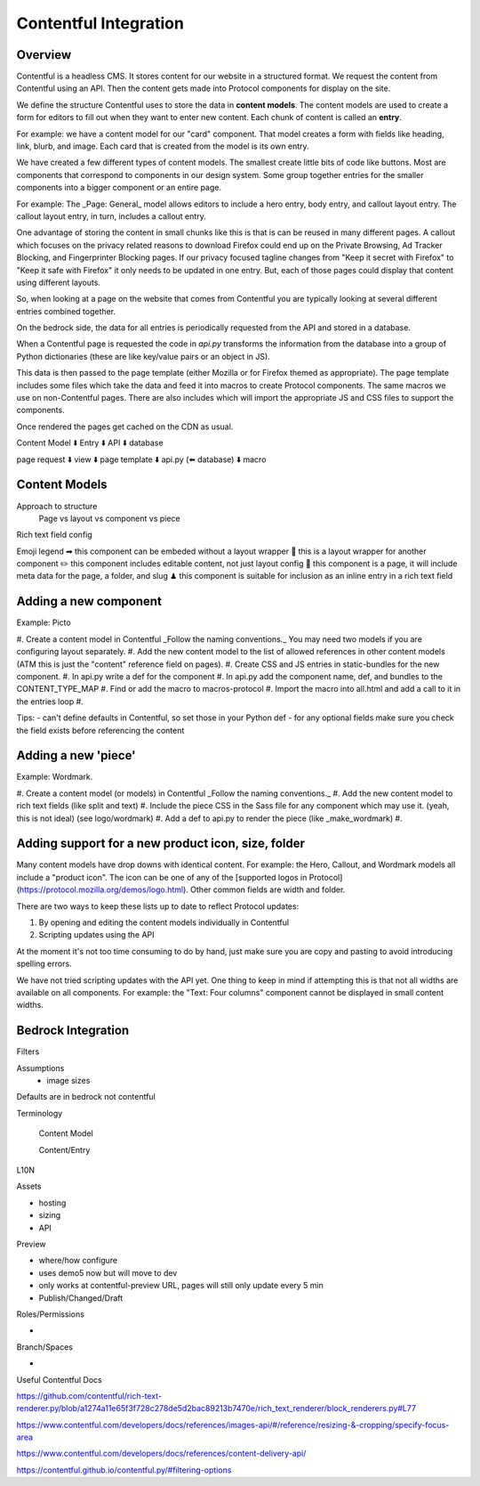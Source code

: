 .. This Source Code Form is subject to the terms of the Mozilla Public
.. License, v. 2.0. If a copy of the MPL was not distributed with this
.. file, You can obtain one at http://mozilla.org/MPL/2.0/.

.. _contentful:

===========
Contentful Integration
===========

Overview
--------

Contentful is a headless CMS. It stores content for our website in a structured
format. We request the content from Contentful using an API. Then the content
gets made into Protocol components for display on the site.

We define the structure Contentful uses to store the data in **content models**.
The content models are used to create a form for editors to fill out when they want
to enter new content. Each chunk of content is called an **entry**.

For example: we have a content model for our "card" component. That model creates a
form with fields like heading, link, blurb, and image. Each card that is created from
the model is its own entry.

We have created a few different types of content models. The smallest create little
bits of code like buttons. Most are components that correspond to components in our
design system. Some group together entries for the smaller components into a bigger
component or an entire page.

For example: The _Page: General_ model allows editors to include a hero entry, body
entry, and callout layout entry. The callout layout entry, in turn, includes a callout
entry.

One advantage of storing the content in small chunks like this is that is can be
reused in many different pages. A callout which focuses on the privacy related reasons
to download Firefox could end up on the Private Browsing, Ad Tracker Blocking, and
Fingerprinter Blocking pages. If our privacy focused tagline changes from "Keep it
secret with Firefox" to "Keep it safe with Firefox" it only needs to be updated in
one entry. But, each of those pages could display that content using different layouts.

So, when looking at a page on the website that comes from Contentful you are typically
looking at several different entries combined together.

On the bedrock side, the data for all entries is periodically requested from the API
and stored in a database.

When a Contentful page is requested the code in `api.py` transforms the information
from the database into a group of Python dictionaries (these are like key/value pairs
or an object in JS).

This data is then passed to the page template (either Mozilla or for Firefox themed
as appropriate). The page template includes some files which take the data and feed
it into macros to create Protocol components. The same macros we use on non-Contentful
pages. There are also includes which will import the appropriate JS and CSS files to
support the components.

Once rendered the pages get cached on the CDN as usual.

Content Model
⬇️
Entry
⬇️
API
⬇️
database

page request
⬇️
view
⬇️
page template
⬇️
api.py (⬅️ database)
⬇️
macro


Content Models
--------------

Approach to structure
    Page vs layout vs component vs piece

Rich text field config

Emoji legend
➡ this component can be embeded without a layout wrapper
🎁 this is a layout wrapper for another component
✏️ this component includes editable content, not just layout config
📄 this component is a page, it will include meta data for the page, a folder, and slug
♟ this component is suitable for inclusion as an inline entry in a rich text field


Adding a new component
----------------------

Example: Picto

#. Create a content model in Contentful
_Follow the naming conventions._
You may need two models if you are configuring layout separately.
#. Add the new content model to the list of allowed references in other content models
(ATM this is just the "content" reference field on pages).
#. Create CSS and JS entries in static-bundles for the new component.
#. In api.py write a def for the component
#. In api.py add the component name, def, and bundles to the CONTENT_TYPE_MAP
#. Find or add the macro to macros-protocol
#. Import the macro into all.html and add a call to it in the entries loop
#.

Tips:
- can't define defaults in Contentful, so set those in your Python def
- for any optional fields make sure you check the field exists before referencing the content



Adding a new 'piece'
--------------------

Example: Wordmark.

#. Create a content model (or models) in Contentful
_Follow the naming conventions._
#. Add the new content model to rich text fields (like split and text)
#. Include the piece CSS in the Sass file for any component which may use it.
(yeah, this is not ideal) (see logo/wordmark)
#. Add a def to api.py to render the piece (like _make_wordmark)
#.


Adding support for a new product icon, size, folder
---------------------------------------------------

Many content models have drop downs with identical content. For example: the Hero, Callout,
and Wordmark models all include a "product icon". The icon can be one of any of the [supported
logos in Protocol](https://protocol.mozilla.org/demos/logo.html). Other common fields
are width and folder.

There are two ways to keep these lists up to date to reflect Protocol updates:

#. By opening and editing the content models individually in Contentful
#. Scripting updates using the API

At the moment it's not too time consuming to do by hand, just make sure you are copy and pasting
to avoid introducing spelling errors.

We have not tried scripting updates with the API yet. One thing to keep in mind if attempting this
is that not all widths are available on all components. For example: the "Text: Four columns" component cannot
be displayed in small content widths.


Bedrock Integration
-------------------



Filters

Assumptions
    - image sizes

Defaults are in bedrock not contentful




Terminology

    Content Model

    Content/Entry



L10N

Assets

- hosting
- sizing
- API

Preview

- where/how configure
- uses demo5 now but will move to dev
- only works at contentful-preview URL, pages will still only update every 5 min
- Publish/Changed/Draft

Roles/Permissions

-

Branch/Spaces

-

Useful Contentful Docs

https://github.com/contentful/rich-text-renderer.py/blob/a1274a11e65f3f728c278de5d2bac89213b7470e/rich_text_renderer/block_renderers.py#L77

https://www.contentful.com/developers/docs/references/images-api/#/reference/resizing-&-cropping/specify-focus-area

https://www.contentful.com/developers/docs/references/content-delivery-api/

https://contentful.github.io/contentful.py/#filtering-options
